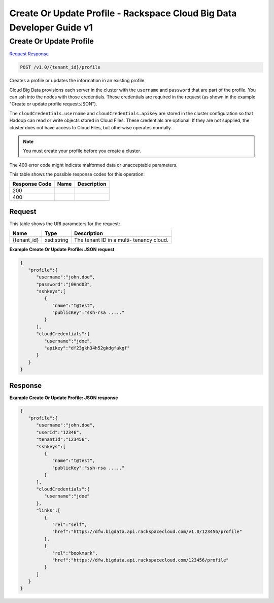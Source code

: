 
.. THIS OUTPUT IS GENERATED FROM THE WADL. DO NOT EDIT.

=============================================================================
Create Or Update Profile -  Rackspace Cloud Big Data Developer Guide v1
=============================================================================

Create Or Update Profile
~~~~~~~~~~~~~~~~~~~~~~~~~

`Request <post-create-or-update-profile-v1.0-tenant-id-profile.html#request>`__
`Response <post-create-or-update-profile-v1.0-tenant-id-profile.html#response>`__

.. code::

    POST /v1.0/{tenant_id}/profile

Creates a profile or updates the 				information in an existing profile.

Cloud Big Data provisions each server in the cluster 				with the ``username`` and ``password`` that are part of the 				profile. You can ssh into the nodes with those 				credentials. These credentials are required in the 				request (as shown in the example "Create or update 				profile request:JSON").

The ``cloudCredentials.username`` and ``cloudCredentials.apikey`` are stored in 				the cluster configuration so that Hadoop can read or 				write objects stored in Cloud Files. These credentials 				are optional. If they are not supplied, the cluster 				does not have access to Cloud Files, but otherwise 				operates normally.

.. note::
   You must create your profile before you create 					a cluster.
   
   

The 400 error code might indicate malformed data or 				unacceptable parameters.



This table shows the possible response codes for this operation:


+--------------------------+-------------------------+-------------------------+
|Response Code             |Name                     |Description              |
+==========================+=========================+=========================+
|200                       |                         |                         |
+--------------------------+-------------------------+-------------------------+
|400                       |                         |                         |
+--------------------------+-------------------------+-------------------------+


Request
^^^^^^^^^^^^^^^^^

This table shows the URI parameters for the request:

+--------------------------+-------------------------+-------------------------+
|Name                      |Type                     |Description              |
+==========================+=========================+=========================+
|{tenant_id}               |xsd:string               |The tenant ID in a multi-|
|                          |                         |tenancy cloud.           |
+--------------------------+-------------------------+-------------------------+








**Example Create Or Update Profile: JSON request**


.. code::

    {
       "profile":{
          "username":"john.doe",
          "password":"j0Hnd03",
          "sshkeys":[
             {
                "name":"t@test",
                "publicKey":"ssh-rsa ....."
             }
          ],
          "cloudCredentials":{
             "username":"jdoe",
             "apikey":"df23gkh34h52gkdgfakgf"
          }
       }
    }


Response
^^^^^^^^^^^^^^^^^^





**Example Create Or Update Profile: JSON response**


.. code::

    {
       "profile":{
          "username":"john.doe",
          "userId":"12346",
          "tenantId":"123456",
          "sshkeys":[
             {
                "name":"t@test",
                "publicKey":"ssh-rsa ....."
             }
          ],
          "cloudCredentials":{
             "username":"jdoe"
          },
          "links":[
             {
                "rel":"self",
                "href":"https://dfw.bigdata.api.rackspacecloud.com/v1.0/123456/profile"
             },
             {
                "rel":"bookmark",
                "href":"https://dfw.bigdata.api.rackspacecloud.com/123456/profile"
             }
          ]
       }
    }       

